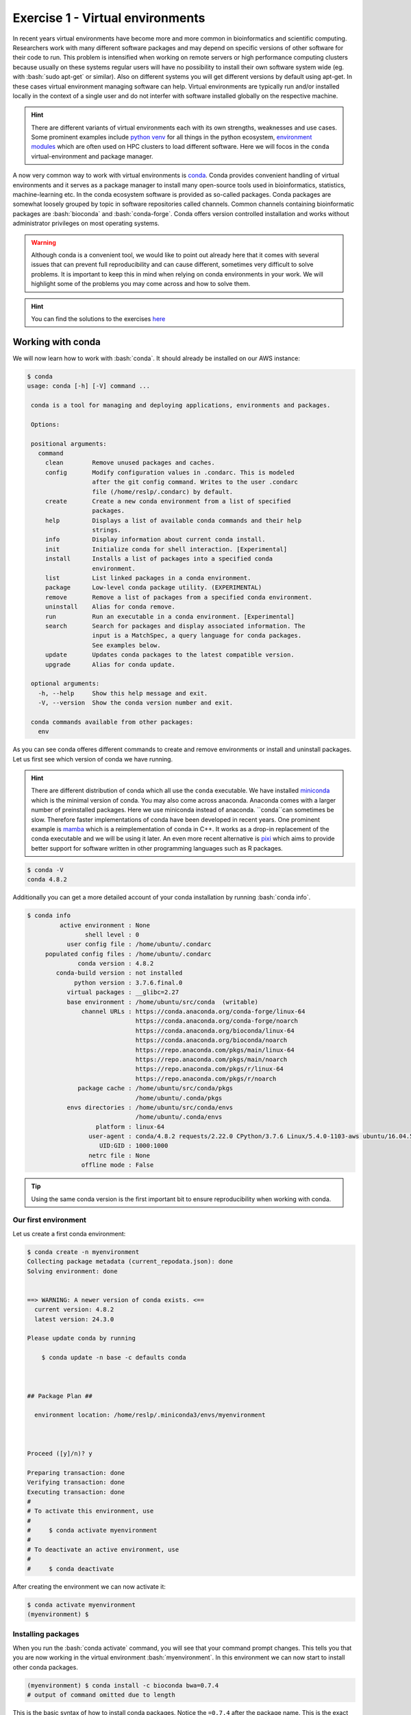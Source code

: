 .. role:: bash(code)
   :language: bash

=================================
Exercise 1 - Virtual environments
=================================

In recent years virtual environments have become more and more common in bioinformatics and scientific computing. Researchers work with many different software packages and may depend on specific versions of other software for their code to run. This problem is intensified when working on remote servers or high performance computing clusters because usually on these systems regular users will have no possibility to install their own software system wide (eg. with :bash:`sudo apt-get` or similar). Also on different systems you will get different versions by default using apt-get. In these cases virtual environment managing software can help. Virtual environments are typically run and/or installed locally in the context of a single user and do not interfer with software installed globally on the respective machine.

.. hint::

    There are different variants of virtual environments each with its own strengths, weaknesses and use cases. Some prominent examples include `python venv <https://docs.python.org/3/library/venv.html>`_ for all things in the python ecosystem, `environment modules <https://modules.readthedocs.io/en/latest/index.html>`_ which are often used on HPC clusters to load different software. Here we will focos in the ``conda`` virtual-environment and package manager.


A now very common way to work with virtual environments is `conda <https://www.anaconda.com/>`_. Conda provides convenient handling of virtual environments and it serves as a package manager to install many open-source tools used in bioinformatics, statistics, machine-learning etc. In the conda ecosystem software is provided as so-called packages. Conda packages are somewhat loosely grouped by topic in software repositories called channels. Common channels containing bioinformatic packages are :bash:`bioconda` and :bash:`conda-forge`. Conda offers version controlled installation and works without administrator privileges on most operating systems.

.. warning::

   Although conda is a convenient tool, we would like to point out already here that it comes with several issues that can prevent full reproducibility and can cause different, sometimes very difficult to solve problems. It is important to keep this in mind when relying on conda environments in your work. We will highlight some of the problems you may come across and how to solve them.


.. hint::

   You can find the solutions to the exercises `here <https://github.com/reslp/reproducibility-workshop/tree/main/day-2/exercise-solutions/exercise-1-conda-solutions.md>`_


Working with conda
==================

We will now learn how to work with :bash:`conda`. It should already be installed on our AWS instance:

.. code-block:: bash

   $ conda
   usage: conda [-h] [-V] command ...
    
    conda is a tool for managing and deploying applications, environments and packages.
    
    Options:
    
    positional arguments:
      command
        clean        Remove unused packages and caches.
        config       Modify configuration values in .condarc. This is modeled
                     after the git config command. Writes to the user .condarc
                     file (/home/reslp/.condarc) by default.
        create       Create a new conda environment from a list of specified
                     packages.
        help         Displays a list of available conda commands and their help
                     strings.
        info         Display information about current conda install.
        init         Initialize conda for shell interaction. [Experimental]
        install      Installs a list of packages into a specified conda
                     environment.
        list         List linked packages in a conda environment.
        package      Low-level conda package utility. (EXPERIMENTAL)
        remove       Remove a list of packages from a specified conda environment.
        uninstall    Alias for conda remove.
        run          Run an executable in a conda environment. [Experimental]
        search       Search for packages and display associated information. The
                     input is a MatchSpec, a query language for conda packages.
                     See examples below.
        update       Updates conda packages to the latest compatible version.
        upgrade      Alias for conda update.
    
    optional arguments:
      -h, --help     Show this help message and exit.
      -V, --version  Show the conda version number and exit.
    
    conda commands available from other packages:
      env


As you can see conda offeres different commands to create and remove environments or install and uninstall packages. Let us first see which version of conda we have running.

.. hint::

   There are different distribution of conda which all use the ``conda`` executable. We have installed `miniconda <https://docs.conda.io/en/latest/miniconda.html>`_ which is the minimal version of conda. You may also come across anaconda. Anaconda comes with a larger number of preinstalled packages. Here we use miniconda instead of anaconda. ``conda``can sometimes be slow. Therefore faster implementations of conda have been developed in recent years. One prominent example is `mamba <https://github.com/mamba-org/mamba>`_ which is a reimplementation of conda in C++. It works as a drop-in replacement of the conda executable and we will be using it later. An even more recent alternative is `pixi <https://github.com/prefix-dev/pixi>`_ which aims to provide better support for software written in other programming languages such as R packages.

.. code-block:: bash

   $ conda -V
   conda 4.8.2


Additionally you can get a more detailed account of your conda installation by running :bash:`conda info`.

.. code-block:: bash

    $ conda info
             active environment : None
                    shell level : 0
               user config file : /home/ubuntu/.condarc
         populated config files : /home/ubuntu/.condarc
                  conda version : 4.8.2
            conda-build version : not installed
                 python version : 3.7.6.final.0
               virtual packages : __glibc=2.27
               base environment : /home/ubuntu/src/conda  (writable)
                   channel URLs : https://conda.anaconda.org/conda-forge/linux-64
                                  https://conda.anaconda.org/conda-forge/noarch
                                  https://conda.anaconda.org/bioconda/linux-64
                                  https://conda.anaconda.org/bioconda/noarch
                                  https://repo.anaconda.com/pkgs/main/linux-64
                                  https://repo.anaconda.com/pkgs/main/noarch
                                  https://repo.anaconda.com/pkgs/r/linux-64
                                  https://repo.anaconda.com/pkgs/r/noarch
                  package cache : /home/ubuntu/src/conda/pkgs
                                  /home/ubuntu/.conda/pkgs
               envs directories : /home/ubuntu/src/conda/envs
                                  /home/ubuntu/.conda/envs
                       platform : linux-64
                     user-agent : conda/4.8.2 requests/2.22.0 CPython/3.7.6 Linux/5.4.0-1103-aws ubuntu/16.04.5 glibc/2.27
                        UID:GID : 1000:1000
                     netrc file : None
                   offline mode : False

.. tip::

   Using the same conda version is the first important bit to ensure reproducibility when working with conda.

Our first environment
---------------------

Let us create a first conda environment:

.. code-block:: bash

   $ conda create -n myenvironment
   Collecting package metadata (current_repodata.json): done
   Solving environment: done
   
   
   ==> WARNING: A newer version of conda exists. <==
     current version: 4.8.2
     latest version: 24.3.0
   
   Please update conda by running
   
       $ conda update -n base -c defaults conda
   
   
   
   ## Package Plan ##
   
     environment location: /home/reslp/.miniconda3/envs/myenvironment
   
   
   
   Proceed ([y]/n)? y
   
   Preparing transaction: done
   Verifying transaction: done
   Executing transaction: done
   #
   # To activate this environment, use
   #
   #     $ conda activate myenvironment
   #
   # To deactivate an active environment, use
   #
   #     $ conda deactivate
  
After creating the environment we can now activate it:

.. code-block:: bash

   $ conda activate myenvironment
   (myenvironment) $

Installing packages
-------------------

When you run the :bash:`conda activate` command, you will see that your command prompt changes. This tells you that you are now working in the virtual environment :bash:`myenvironment`. In this environment we can now start to install other conda packages.

.. code-block:: bash

   (myenvironment) $ conda install -c bioconda bwa=0.7.4
   # output of command omitted due to length

This is the basic syntax of how to install conda packages. Notice the ``=0.7.4`` after the package name. This is the exact version number of the package. It is very important to specify version numbers with conda, otherwise you will end up with the latest version available on conda and your work may not be reproducible when you recreate the environment at a later time.

The package we installed is called ``bwa`` and we installed it through the `bioconda <https://bioconda.github.io/>`_ channel (``-c biconda``) which contains a large number of packages relevant for the analyses of biological data.


Removing packages
-----------------

Conda packages are removed like so:

.. code-block:: bash

   (myenvironment) $ conda uninstall bwa


Additional commands for managing packages
-----------------------------------------

Several additional commands exist to help you manage conda packages such as ``conda update``, ``conda search`` and more. There is not enough time to cover all of them here but you can look at the `online documentation <https://docs.conda.io/projects/conda/en/latest/commands/search.html>`_ . 


.. admonition:: Exercise

   Now you have a bit of time to play around with conda and its different commands. If you already have some experience with conda, we encourage you to try commands you did not use before.
   Some examples of what you could do is: Install additional packages, upgrade or downgrade packages, search for packages, list all installed packages, etc. 
   Using these commands which information can you find about the bwa package we just installed? Can you upgrade it to a more recent version?
 
Saving environments
-------------------

Conda environments can become very big quickly and it is hard to keep track which packages you actually installed in your environment. For the sake of reproducibility you will often want to use the exact same conda environment on multiple computers. This is hard to achieve manually (unless you keep track of every package you installed). Luckily, conda has a feature to export your complete environment as a YAML file.


.. hint:: 

   What are YAML files?

   `YAML <https://en.wikipedia.org/wiki/YAML>`_ (YAML Ain't Markup Language) is a simple format and language typically used in config files to store settings and other information. This information can be read and interpreted by other software. By saving settings and parameters into YAML files, it becomes easy to reproduce analyses without having to remember each parameter. There are libraries to interact with YAML files for each major programming language and many bioinformatics software use YAML files as an input or additional config files. YAML files have the syntax ``name: value``. Typical file extensions are ``.yaml`` or ``.yml``. Additional grouping of values can be made by assigning named blocks and indenting all name-value pairs belonging to this block. Look at this section of a YAML file:

   .. code-block:: bash
   
      samtools:
         memory: 10G
         threads: 20
         params: "-a -x sr"

   As you can see the three last lines are indented and the whole indented block has the name samtools which means these values belong together. 

   We will come accross YAML files often so it is good to fimiliarize yourself with how they are structured. There are other, more complex laguages such as JSON or also XML (if you are ready for frustration) which are less human readable but have libraries to interact with them in different languages. If you are interested in this topic here are some links with further information:

   - `What is YAML? <https://blog.stackpath.com/yaml/>`_
   - `More extensive YAML tutorial <https://www.cloudbees.com/blog/yaml-tutorial-everything-you-need-get-started>`_
   - `YAML vs. JSON <https://www.geeksforgeeks.org/what-is-the-difference-between-yaml-and-json/>`_
   - `JSON or YAML? Which is better <https://linuxhint.com/yaml-vs-json-which-is-better/>`_
   - `Working with YAML files in Python <https://python.land/data-processing/python-yaml>`_

Now we will save the environment with mamba installed to a YAML file:

.. code-block:: bash
   
   $ conda env export -n myenvironment > myenvironment.yml
   $ cat myenvironment.yml
   name: myenvironment
   channels:
      - conda-forge
      - bioconda
      - defaults
   dependencies:
      - _libgcc_mutex=0.1=conda_forge
      - _openmp_mutex=4.5=2_gnu
      - bwa=0.7.17=he4a0461_11
      - libgcc-ng=13.2.0=h807b86a_5
      - libgomp=13.2.0=h807b86a_5
      - libxcrypt=4.4.36=hd590300_1
      - libzlib=1.2.13=hd590300_5
      - perl=5.32.1=7_hd590300_perl5
      - zlib=1.2.13=hd590300_5
    prefix: /home/user24/.conda/envs/myenvironment

As you can see ``conda env export`` creates a YAML file. The first few lines already indicate how it is structured, we have different indented blocks which belong together (such as name, channels and dependencies). You can also see that each installed packages is specified with a version number and a build number using the format ``packagename=version=build``. This means conda is very specific when exporting environments. In terms of reproducibility this should be a good thing right? Well in fact this can cause many problems. In the rest of this exercise we will look at some issues you may encounter with conda.

Problems with conda
===================

Conda is a very useful to create and manage virtual environments and software packages. However there are a few not immediately obvious challenges when working with conda that can impact reproducibility negatively. Let us continue with the example of creating an environment from a saved yaml file.

Challenges when exporting environments
--------------------------------------

The standard way of creating an environment from a compatible YAML file with conda is this:

.. code-block:: bash

   $ conda env create -f myenvironment.yml -n mynewenvironment

Conda will parse the YAML file, create a new environment by the name given in the first line of the file and install all packages listed under dependencies. It will install the exact same version and build and this is where the problem starts. Not every version and build exists for every operating system and computer architecture. It will depend if you are working on Linux or Mac and there are differences between 32bit and 64bit CPUs as well as ARM and x86 CPU architectures. Since there are many dependencies that need to be considered (look at the complete environment files with ``less``), there is a lot of room for problems. 

There is no single 100% solution to this problem, but there are a few things you can do to help making conda environments independent from your computer environment. 

A first possibility is to export environments like this:

.. code-block:: bash
   
   $ conda env export -n myenvironment --no-builds > myenvironment.yml
   $ head myenvironment.yml
   name: myenvironment
   channels:
      - conda-forge
      - bioconda
      - defaults
   dependencies:
      - _libgcc_mutex=0.1
      - _openmp_mutex=4.5
      - bwa=0.7.17
      - libgcc-ng=13.2.0

As you can see this will create an environment file that still has the version number of the packages but is missing the build. You can be even more restrictive with what is exported by doing this:

.. code-block:: bash

   $ conda env export --from-history -n myenvironment
   name: myenvironment
   channels:
     - bioconda
     - defaults
   dependencies:
     - bwa
   prefix: /home/user/.miniconda3/envs/myenvironment 

In this case only the packages that have been installed explicitly (with ``conda install``) will be listed here. Unfortunately (sometimes) without version numbers and also a package channel (``conda-forge``) can be missing. We recommend to always doublecheck your exported environment files.

.. admonition:: Exercise
  
   Your task is create a new environment and install ``mamba=0.23.3``. Export this environment into a file using the different options presented above. Now try to get the exported environment to install properly and mamba working inside the environment as if you where on a different computer. If you have conda installed locally on your computer you can try it there. If not, we provide an alternative way for you to perform this exercise. Run: ``debian-alternative-miniconda`` in the same directory where your YAML environment file is. This will bring you into a stripped down version of Debian Linux with Miniconda 4.7.12 installed. You may use ``vim`` or ``nano`` to edit the file there. Use ``exit`` to close this environment when you are done.


   If conda is very slow and solving the environments takes too long (> 5 mins) you can skip the first part of the execise and use the environment files we provide `here <https://github.com/reslp/reproducibility-workshop/tree/main/day-2/exercise-solutions>`_. Try using these files inside the ``debian-alternative-miniconda`` to create the mamba environment. 


Incompatible packages from small channels
-----------------------------------------

Beside the large conda channels (such as ``bioconda``, ``conda-forge``, ``r``) it is also possible to use and install from alternative channels. However this can come with several challenges and unexpected behaviour. It can for example result in incompatible dependecies and you can quickly damage up your environment beyond repair. This can sometimes happen unexpectedly and also rarely with large channels, but far less often. Here is an example where we try to install `ete3 <http://etetoolkit.org/>`_ and its associated command line tools. Ete3 is an API for working with phylogenetic data in python. It is powerful and provides many interesting functions to work with alignments and phylogenetic trees and a full featured command line interface. Let us see how this goes by following installation instructions which you can find if you search for `ete3 conda install <https://www.google.com/search?channel=fs&client=ubuntu&q=install+ete3+conda>`_ . 

.. code-block:: bash

   $ conda create -n ete3
   $ conda activate ete3
   (ete3) $ conda install -c conda-forge ete3=3.1.2
   # output of this command is omitted here due to length
   (ete3) $ ete3 build check
   
   WARNING: external applications not found
   Install using conda (recomended):
    conda install -c etetoolkit ete_toolchain
   or manually compile from:
    https://github.com/etetoolkit/ete_toolchain


It seems the installation of ete3 went well, however we are missing external applications. Let's install them according to the suggested command:

.. code-block:: bash

   (ete3) $ conda install -c etetoolkit ete_toolchain=3.0.0
   Collecting package metadata (current_repodata.json): done
   Solving environment: / 
   The environment is inconsistent, please check the package plan carefully
   The following packages are causing the inconsistency:
   
     - conda-forge/linux-64::pyqt==5.15.4=py310h29803b5_1
     - conda-forge/linux-64::libudev1==249=h166bdaf_4
     - conda-forge/noarch::ete3==3.1.2=pyh9f0ad1d_0
     - conda-forge/linux-64::pulseaudio==14.0=h7f54b18_8
     - conda-forge/linux-64::qt-main==5.15.4=ha5833f6_2
   failed with initial frozen solve. Retrying with flexible solve.
   Solving environment: failed with repodata from current_repodata.json, will retry with next repodata source.
   
   ResolvePackageNotFound: 
     - python=3.1

This is strange! Shouldn't conda help us solve these issues? Apparently it does not always work.

.. admonition:: Exercise

   Your task is to try to install ete3 and ete_toolchain into the same environment. The underlying issue is discussed `here <https://github.com/etetoolkit/ete/issues/500>`_ .

Once you have solved this, we can look at all packages installed through the etetoolkit channel:

.. code-block:: bash

   (ete3) $ conda list | grep etetoolkit
   argtable2                 2.13                          0    etetoolkit
   clustalo                  1.2.4                h4346872_0    etetoolkit
   dialigntx                 1.0.2                hdce4c0c_0    etetoolkit
   ete3                      3.1.2              pyh39e3cac_0    etetoolkit
   ete_toolchain             3.0.0                h73706c9_0    etetoolkit
   fasttree                  2.1                  hdfd2403_0    etetoolkit
   iqtree                    1.5.5                he390d98_0    etetoolkit
   kalign                    2.03                 h29c49b8_0    etetoolkit
   mafft                     6.861                h7f9ae3c_0    etetoolkit
   muscle                    3.8.31               he5e28f3_0    etetoolkit
   paml                      4.8                  h48adae2_0    etetoolkit
   phylobayes                4.1c                 hac87e47_0    etetoolkit
   phyml                     20160115.patched      hee5dff1_0    etetoolkit
   pmodeltest                1.4              py36h545a9a4_0    etetoolkit
   raxml                     8.2.11               h6db2ed4_0    etetoolkit
   slr                       1.4.3                h69822e3_0    etetoolkit
   t_coffee                  11.00                h99d273f_0    etetoolkit
   trimal                    1.4                  h87cb4c3_0    etetoolkit

You may recognize several of these programs. Most of them are standard phylogenetic software packages which ete3 uses, however the versions here are pretty outdated. The ``ete`` channel does not provide more recent versions. However we may need a more recent version for some other task we would like to perform. For example we can try to update ``iqtree`` (a Maximum-Likelihood phylogenetic tree building software) to it's latest version available on bioconda:

.. code-block:: bash

   (ete3) $ conda install -c bioconda iqtree=2.2.0.3 

   Collecting package metadata (current_repodata.json): done
   Solving environment: - 
   The environment is inconsistent, please check the package plan carefully
   The following packages are causing the inconsistency:
   
     - defaults/linux-64::libgfortran-ng==7.5.0=ha8ba4b0_17
     - etetoolkit/noarch::ete3==3.1.2=pyh39e3cac_0
     - defaults/linux-64::scipy==1.5.2=py36h0b6359f_0
   failed with initial frozen solve. Retrying with flexible solve.
   Solving environment: failed with repodata from current_repodata.json, will retry with next repodata source.
   Collecting package metadata (repodata.json): done
   Solving environment: | 
   The environment is inconsistent, please check the package plan carefully
   The following packages are causing the inconsistency:
   
     - defaults/linux-64::libgfortran-ng==7.5.0=ha8ba4b0_17
     - etetoolkit/noarch::ete3==3.1.2=pyh39e3cac_0
     - defaults/linux-64::scipy==1.5.2=py36h0b6359f_0
   failed with initial frozen solve. Retrying with flexible solve.
   Solving environment: / 
   Found conflicts! Looking for incompatible packages.
   This can take several minutes.  Press CTRL-C to abort.
   failed                                                                                                                                                                                         
   
   UnsatisfiableError: The following specifications were found to be incompatible with each other:
   
   Output in format: Requested package -> Available versions
   
   Package __glibc conflicts for:
   @|@/linux-64::__glibc==2.27=0
   @/linux-64::__glibc==2.27=0
   python=3.6 -> libgcc-ng[version='>=7.5.0'] -> __glibc[version='>=2.17']
   
   Package _libgcc_mutex conflicts for:
   python=3.6 -> libgcc-ng[version='>=7.5.0'] -> _libgcc_mutex[version='*|0.1',build=main]
   iqtree=2.2.0.3 -> libgcc-ng[version='>=10.3.0'] -> _libgcc_mutex[version='*|0.1',build=main]
   

Welcome to `dependency hell <https://en.wikipedia.org/wiki/Dependency_hell>`_ ! Looks like we are now having the same problem conda set out to solve. 

.. image:: https://imgs.xkcd.com/comics/python_environment.png

R and conda
-----------

Many of you probably also work with R. In case your are not familiar with R, R is a `statistical programming language <https://en.wikipedia.org/wiki/R_(programming_language)>`_ that has become heavily used in natural sciences. It has countless user-developed extensions for different kinds of analyses and for visualizing data. If you rely on `R` heavily as we do, it may be tempting to install R in conda to keep track of your R packages and have reproducible R environments. This may be especially necessary to keep different R versions and according versions of R packages for example if you would like to reanalyze the data of an older publication.

If you plan to do so, there are several things to keep in mind and problems can occur. To illustrate what you may run into, let us install three packages to get started with R in conda:

.. code-block:: bash

   $ conda create -n r-test
   $ conda activate r-test
   (r-test) $ conda install -c conda-forge r-base=4.0.5 r-devtools r-ggplot2=3.3.0
   (r-test) $ conda list | grep ggplot2
   r-ggplot2                 3.3.0             r40h6115d3f_1    conda-forge

.. hint::
  
   Output of the ``conda install`` commands above is omitted to save space.

.. warning::

   The ggplot2 package in R is probably one of the most commonly used packages for data visualization. Probably due to it's popularity there are multiple ``ggplot2`` packages available for conda:
   
   - `ggplot2 on conda-forge <https://anaconda.org/conda-forge/r-ggplot2>`_
   - `an old version of ggplot <https://anaconda.org/conda-forge/ggplot>`_ (also on conda-forge)
   - `ggplot2 on bioconda <https://anaconda.org/bioconda/r-ggplot2>`_ 
   
   and probably others on small channels. This is not ideal and does not help with making analyses reproducible. One additional complication is that conda channels are ordered and it will search them based on the order you specified. We have already seen this with the example above.
   
   You can list channels like so:
   
   .. code-block:: bash
   
      $ conda config --list channels
      channels:
       - bioconda
       - conda-forge
       - defaults
   
   If you would install ggplot2 with this channel order and without specifying a version number and channel (eg. ``conda install r-ggplot2``) you would end up with the ggplot package from ``bioconda`` which is quite outdated compared to the version in ``conda-forge``. This is simply because the ``bioconda`` channel is listed before ``conda-forge``. The channel order is also relevant in environment files. If you want to know more about how to manage channels you can go `here <https://docs.conda.io/projects/conda/en/latest/user-guide/tasks/manage-channels.html>`_ .


Let us now start the ``R`` console and investigate the installation:

.. code-block:: bash

  (r-test) $ R
  > library(ggplot2)
  > sessionInfo()
  R version 4.0.5 (2021-03-31)
  Platform: x86_64-conda-linux-gnu (64-bit)
  Running under: Ubuntu 18.04.5 LTS
  
  Matrix products: default
  BLAS/LAPACK: /home/reslp/.miniconda3/envs/r-test/lib/libopenblasp-r0.3.20.so
  
  locale:
   [1] LC_CTYPE=en_US.UTF-8       LC_NUMERIC=C              
   [3] LC_TIME=de_AT.UTF-8        LC_COLLATE=en_US.UTF-8    
   [5] LC_MONETARY=de_AT.UTF-8    LC_MESSAGES=en_US.UTF-8   
   [7] LC_PAPER=de_AT.UTF-8       LC_NAME=C                 
   [9] LC_ADDRESS=C               LC_TELEPHONE=C            
  [11] LC_MEASUREMENT=de_AT.UTF-8 LC_IDENTIFICATION=C       
  
  attached base packages:
  [1] stats     graphics  grDevices utils     datasets  methods   base     
  
  other attached packages:
  [1] ggplot2_3.3.0
  
  loaded via a namespace (and not attached):
   [1] fansi_1.0.3      withr_2.5.0      utf8_1.2.2       crayon_1.5.1    
   [5] grid_4.0.5       R6_2.5.1         lifecycle_1.0.1  gtable_0.3.0    
   [9] magrittr_2.0.3   scales_1.2.0     pillar_1.7.0     rlang_1.0.3     
  [13] cli_3.3.0        vctrs_0.4.1      ellipsis_0.3.2   glue_1.6.2      
  [17] munsell_0.5.0    compiler_4.0.5   pkgconfig_2.0.3  colorspace_2.0-3
  [21] tibble_3.1.7

Nice, this shows that the installation of ``ggplot2 3.3.0`` worked correctly through conda. However installing R packages like so is not the usual way of installing packages and many R script contain package installation instructions with the R function ``install.packages()``.

Additionally, what we want is to controll the installed version of the package, however this information is rarely given in R scripts. Most of the time, simply the latest version is installed. 
If you want proove for this claim, simply search the internet a bit for R tutorials of different packes and you will quickly realize that very rarely the R package versions are given.

That said, it *is* possible to install a specific version of a package, given you have devtools installed (this is why we installed it earlier) and you should certainly do so whenever possible. With the following commands (we are still working inside the R console) we can install the specific version of a package directly in R without using ``conda``.

.. code-block:: bash

  > detach("package:ggplot2")  
  > require(devtools)
  > install_version("ggplot2", version = "3.3.6", repos = "http://cran.us.r-project.org")

.. hint::
  
   If you are working in ``R`` inside a ``conda`` environment, installing devtools (and also many other packages) can fail. This is because several requirements that R needs to compile packages are missing. This is strange since we would expect that ``conda`` managed to install everything that R needs. This does not seem to be the case.

After this has finished, we can load the package and look at the output of ``sessionInfo()`` again:

.. code-block:: bash

  > library(ggplot2)
  > sessionInfo()
  R version 4.0.5 (2021-03-31)
  Platform: x86_64-conda-linux-gnu (64-bit)
  Running under: Ubuntu 18.04.5 LTS
  
  Matrix products: default
  BLAS/LAPACK: /home/reslp/.miniconda3/envs/r-test/lib/libopenblasp-r0.3.20.so
  
  locale:
   [1] LC_CTYPE=en_US.UTF-8       LC_NUMERIC=C              
   [3] LC_TIME=de_AT.UTF-8        LC_COLLATE=en_US.UTF-8    
   [5] LC_MONETARY=de_AT.UTF-8    LC_MESSAGES=en_US.UTF-8   
   [7] LC_PAPER=de_AT.UTF-8       LC_NAME=C                 
   [9] LC_ADDRESS=C               LC_TELEPHONE=C            
  [11] LC_MEASUREMENT=de_AT.UTF-8 LC_IDENTIFICATION=C       
  
  attached base packages:
  [1] stats     graphics  grDevices utils     datasets  methods   base     
  
  other attached packages:
  [1] ggplot2_3.3.6
  
  loaded via a namespace (and not attached):
   [1] fansi_1.0.3      withr_2.5.0      utf8_1.2.2       crayon_1.5.1    
   [5] grid_4.0.5       R6_2.5.1         lifecycle_1.0.1  gtable_0.3.0    
   [9] magrittr_2.0.3   scales_1.2.0     pillar_1.7.0     rlang_1.0.3     
  [13] cli_3.3.0        vctrs_0.4.1      ellipsis_0.3.2   glue_1.6.2      
  [17] munsell_0.5.0    compiler_4.0.5   pkgconfig_2.0.3  colorspace_2.0-3
  [21] tibble_3.1.7

It looks like we now have a newer version of ggplot2 installed directly through R. Let's check which version conda shows as being installed:

.. code-block:: bash

   > quit() 
   (r-test) $ conda list | grep ggplot2
   r-ggplot2                 3.3.0             r40h6115d3f_1    conda-forge

Looks like it still shows the version we installed through conda. There is something wrong here! If we would share our conda environment, it would be different from what we are actually using (inside the R console).

While this particular example may not be very problematic in a real life scenario, you can see how easy it is to mess up your environment and R set up and loose reproducibility. Especially when you only share your conda environment file without the information of how you installed R packages. 

.. warning::

   You may also encounter a different problem when trying to install ggplot2 inside the R environment directly. In this case the installation with devtools works ok, but when you try to load the package you will see something like this:

   .. code-block:: bash

       >library(ggplot2)
       Error: package or namespace load failed for ‘ggplot2’ in get(Info[i, 1], envir = env):
        lazy-load database '/opt/conda/envs/r-test/lib/R/library/ggplot2/R/ggplot2.rdb' is corrupt
       In addition: Warning message:
       In get(Info[i, 1], envir = env) : internal error -3 in R_decompress1

   As you can see, your ggplot package now is unusable. The conda and R installed versions do collide somehow.

.. admonition:: Exercise

   Your task is to solve the issue so that the ggplot version shown in conda and R match again.


Summary: Tips to increase reproducibility with conda
====================================================

We have seen how conda manages environments and how we can install and remove packages from different environments. We have also given a few examples of how working with conda can cause problems.
From what we have seen in the exercises above, several hurdles can come in the way to achieve full reproducibility when working with conda. There are however several things you can do to increase reproducibility:

- Make sure to have the same conda version installed on each system.
- Explicitly specify package version numbers.
- When exporting environment files, only include packages you installed explicitly.
- Make sure to have the correct channel order because channel oder matters (often the order conda-forge, bioconda, defaults works).
- Try to avoid installing from small (and often not well maintained channels).
- Create many small environments instead of installing everything into a single environment.

When working with R in conda
----------------------------

- Always install R first before installing packages.
- Avoid installing R packages from different channels
- Don't mix R packages installed through conda and directly in R (eg. with ``install.packages()``).
- If possible avoid the r channel and make sure to use a more up-to-date channel.
- Keep your environments small
- Be prepared to run into problems.

A nice way to increase reproducibility and create very solid environments is to use containerization. We will look into this topic in the next exercise.










